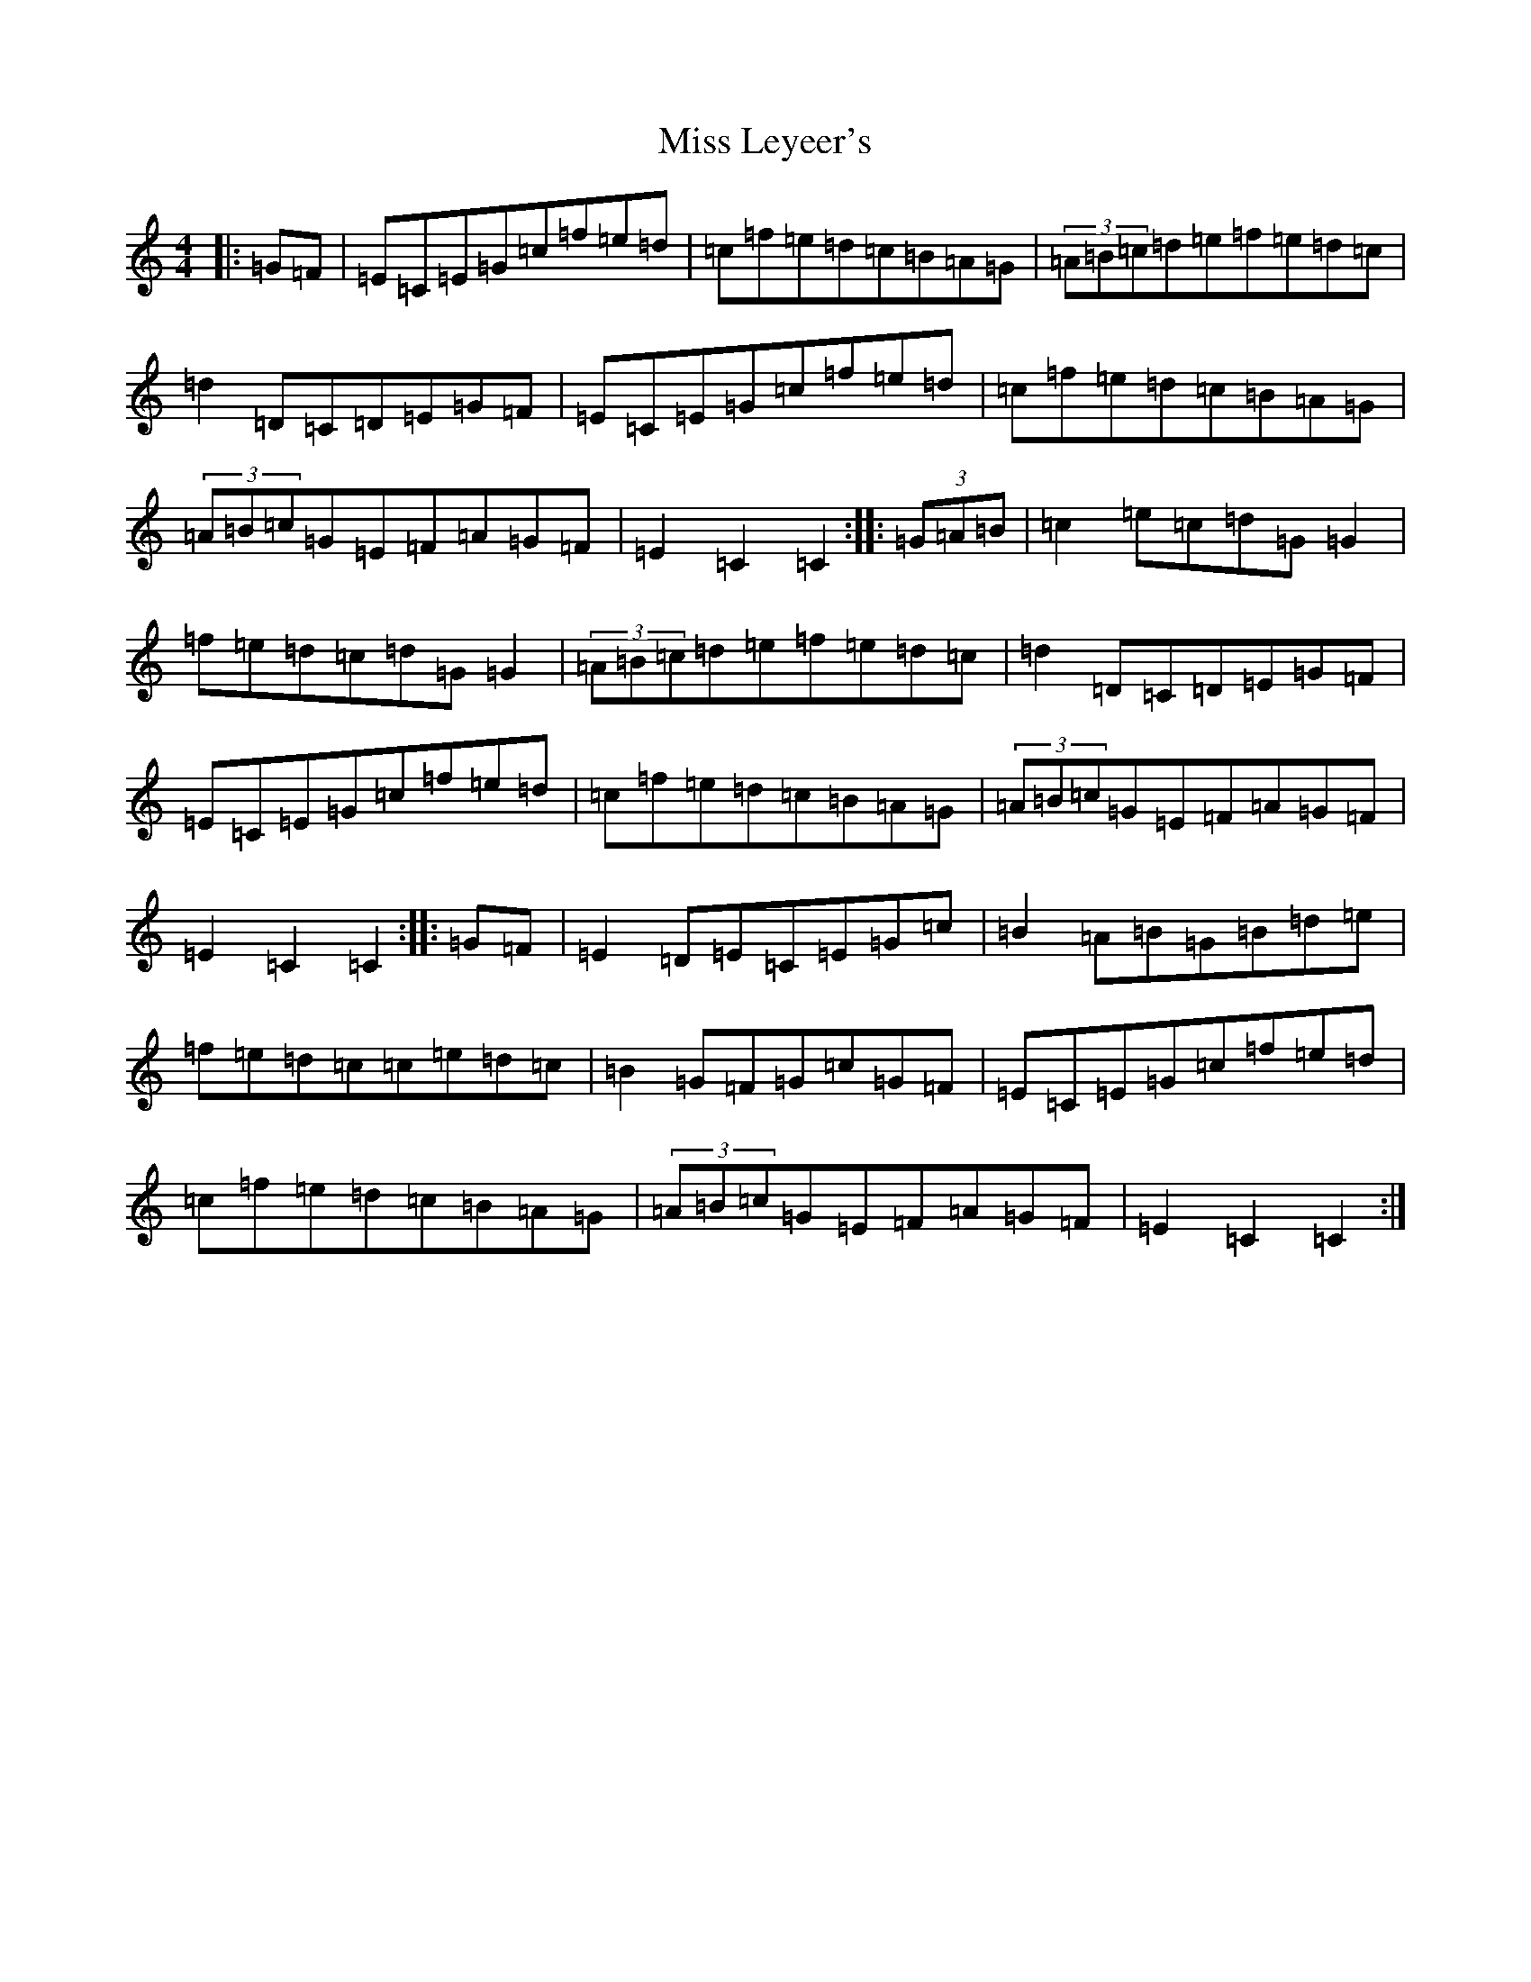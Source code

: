 X: 14347
T: Miss Leyeer's
S: https://thesession.org/tunes/9541#setting9541
R: hornpipe
M:4/4
L:1/8
K: C Major
|:=G=F|=E=C=E=G=c=f=e=d|=c=f=e=d=c=B=A=G|(3=A=B=c=d=e=f=e=d=c|=d2=D=C=D=E=G=F|=E=C=E=G=c=f=e=d|=c=f=e=d=c=B=A=G|(3=A=B=c=G=E=F=A=G=F|=E2=C2=C2:||:(3=G=A=B|=c2=e=c=d=G=G2|=f=e=d=c=d=G=G2|(3=A=B=c=d=e=f=e=d=c|=d2=D=C=D=E=G=F|=E=C=E=G=c=f=e=d|=c=f=e=d=c=B=A=G|(3=A=B=c=G=E=F=A=G=F|=E2=C2=C2:||:=G=F|=E2=D=E=C=E=G=c|=B2=A=B=G=B=d=e|=f=e=d=c=c=e=d=c|=B2=G=F=G=c=G=F|=E=C=E=G=c=f=e=d|=c=f=e=d=c=B=A=G|(3=A=B=c=G=E=F=A=G=F|=E2=C2=C2:|
